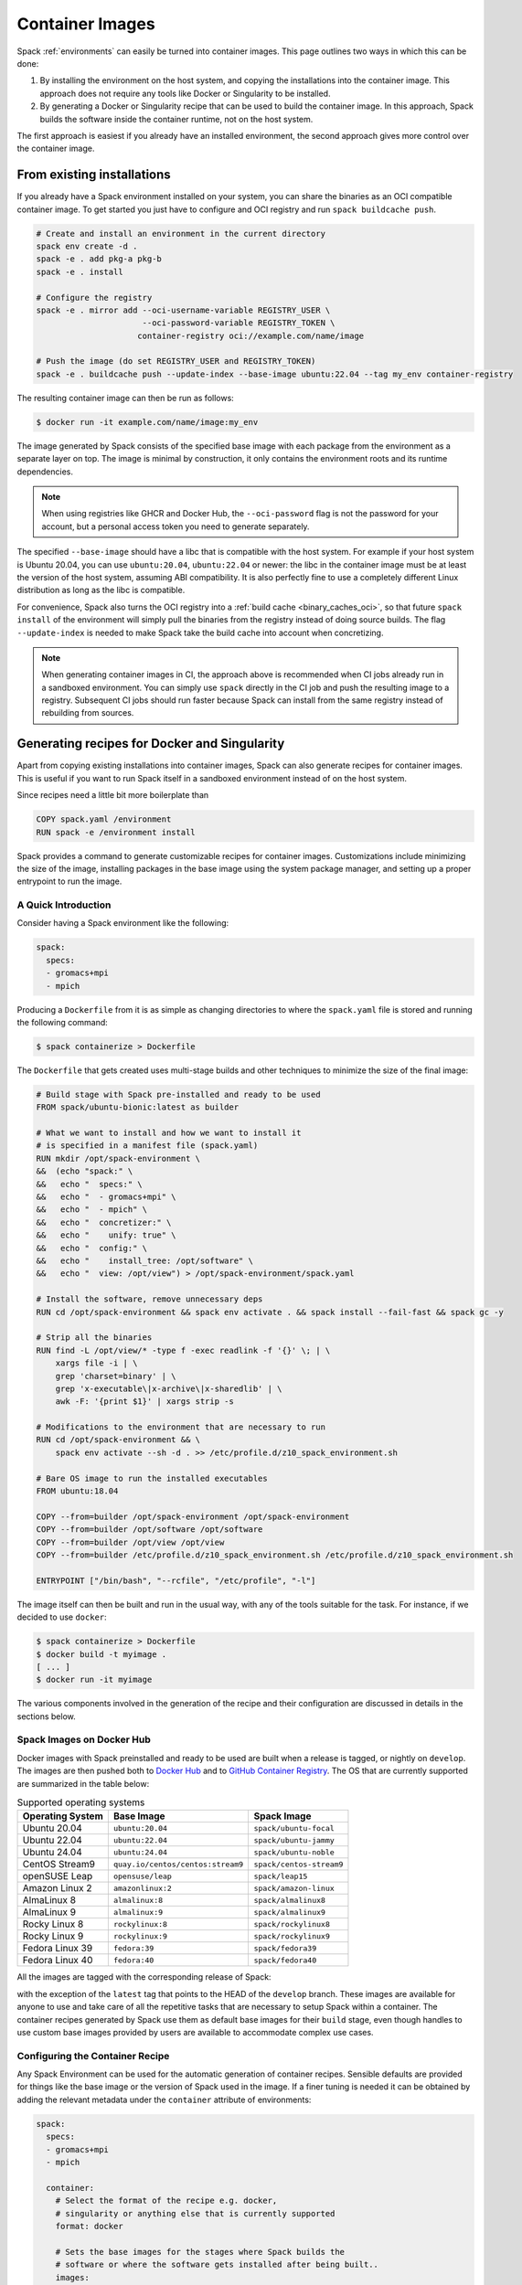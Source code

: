 .. Copyright Spack Project Developers. See COPYRIGHT file for details.

   SPDX-License-Identifier: (Apache-2.0 OR MIT)

.. _containers:

================
Container Images
================

Spack :ref:`environments` can easily be turned into container images. This page
outlines two ways in which this can be done:

1. By installing the environment on the host system, and copying the installations
   into the container image. This approach does not require any tools like Docker
   or Singularity to be installed.
2. By generating a Docker or Singularity recipe that can be used to build the
   container image. In this approach, Spack builds the software inside the
   container runtime, not on the host system.

The first approach is easiest if you already have an installed environment,
the second approach gives more control over the container image.

---------------------------
From existing installations
---------------------------

If you already have a Spack environment installed on your system, you can
share the binaries as an OCI compatible container image. To get started you
just have to configure and OCI registry and run ``spack buildcache push``.

.. code-block:: console
  
   # Create and install an environment in the current directory
   spack env create -d .
   spack -e . add pkg-a pkg-b
   spack -e . install

   # Configure the registry
   spack -e . mirror add --oci-username-variable REGISTRY_USER \
                         --oci-password-variable REGISTRY_TOKEN \
                        container-registry oci://example.com/name/image

   # Push the image (do set REGISTRY_USER and REGISTRY_TOKEN)
   spack -e . buildcache push --update-index --base-image ubuntu:22.04 --tag my_env container-registry

The resulting container image can then be run as follows:

.. code-block:: console

   $ docker run -it example.com/name/image:my_env

The image generated by Spack consists of the specified base image with each package from the
environment as a separate layer on top. The image is minimal by construction, it only contains the
environment roots and its runtime dependencies.

.. note::

  When using registries like GHCR and Docker Hub, the ``--oci-password`` flag is not
  the password for your account, but a personal access token you need to generate separately.

The specified ``--base-image`` should have a libc that is compatible with the host system.
For example if your host system is Ubuntu 20.04, you can use ``ubuntu:20.04``, ``ubuntu:22.04``
or newer: the libc in the container image must be at least the version of the host system,
assuming ABI compatibility. It is also perfectly fine to use a completely different
Linux distribution as long as the libc is compatible.

For convenience, Spack also turns the OCI registry into a :ref:`build cache <binary_caches_oci>`,
so that future ``spack install`` of the environment will simply pull the binaries from the
registry instead of doing source builds. The flag ``--update-index`` is needed to make Spack
take the build cache into account when concretizing.

.. note::

  When generating container images in CI, the approach above is recommended when CI jobs
  already run in a sandboxed environment. You can simply use ``spack`` directly
  in the CI job and push the resulting image to a registry. Subsequent CI jobs should
  run faster because Spack can install from the same registry instead of rebuilding from
  sources.

---------------------------------------------
Generating recipes for Docker and Singularity
---------------------------------------------

Apart from copying existing installations into container images, Spack can also
generate recipes for container images. This is useful if you want to run Spack
itself in a sandboxed environment instead of on the host system.

Since recipes need a little bit more boilerplate than

.. code-block:: docker

   COPY spack.yaml /environment
   RUN spack -e /environment install

Spack provides a command to generate customizable recipes for container images. Customizations
include minimizing the size of the image, installing packages in the base image using the system
package manager, and setting up a proper entrypoint to run the image.

~~~~~~~~~~~~~~~~~~~~
A Quick Introduction
~~~~~~~~~~~~~~~~~~~~

Consider having a Spack environment like the following:

.. code-block:: yaml

   spack:
     specs:
     - gromacs+mpi
     - mpich

Producing a ``Dockerfile`` from it is as simple as changing directories to
where the ``spack.yaml`` file is stored and running the following command:

.. code-block:: console

   $ spack containerize > Dockerfile

The ``Dockerfile`` that gets created uses multi-stage builds and
other techniques to minimize the size of the final image:

.. code-block:: docker

   # Build stage with Spack pre-installed and ready to be used
   FROM spack/ubuntu-bionic:latest as builder

   # What we want to install and how we want to install it
   # is specified in a manifest file (spack.yaml)
   RUN mkdir /opt/spack-environment \
   &&  (echo "spack:" \
   &&   echo "  specs:" \
   &&   echo "  - gromacs+mpi" \
   &&   echo "  - mpich" \
   &&   echo "  concretizer:" \
   &&   echo "    unify: true" \
   &&   echo "  config:" \
   &&   echo "    install_tree: /opt/software" \
   &&   echo "  view: /opt/view") > /opt/spack-environment/spack.yaml

   # Install the software, remove unnecessary deps
   RUN cd /opt/spack-environment && spack env activate . && spack install --fail-fast && spack gc -y

   # Strip all the binaries
   RUN find -L /opt/view/* -type f -exec readlink -f '{}' \; | \
       xargs file -i | \
       grep 'charset=binary' | \
       grep 'x-executable\|x-archive\|x-sharedlib' | \
       awk -F: '{print $1}' | xargs strip -s

   # Modifications to the environment that are necessary to run
   RUN cd /opt/spack-environment && \
       spack env activate --sh -d . >> /etc/profile.d/z10_spack_environment.sh

   # Bare OS image to run the installed executables
   FROM ubuntu:18.04

   COPY --from=builder /opt/spack-environment /opt/spack-environment
   COPY --from=builder /opt/software /opt/software
   COPY --from=builder /opt/view /opt/view
   COPY --from=builder /etc/profile.d/z10_spack_environment.sh /etc/profile.d/z10_spack_environment.sh

   ENTRYPOINT ["/bin/bash", "--rcfile", "/etc/profile", "-l"]

The image itself can then be built and run in the usual way, with any of the
tools suitable for the task. For instance, if we decided to use ``docker``:

.. code-block:: bash

   $ spack containerize > Dockerfile
   $ docker build -t myimage .
   [ ... ]
   $ docker run -it myimage

The various components involved in the generation of the recipe and their
configuration are discussed in details in the sections below.

.. _container_spack_images:

~~~~~~~~~~~~~~~~~~~~~~~~~~
Spack Images on Docker Hub
~~~~~~~~~~~~~~~~~~~~~~~~~~

Docker images with Spack preinstalled and ready to be used are
built when a release is tagged, or nightly on ``develop``. The images
are then pushed both to `Docker Hub <https://hub.docker.com/u/spack>`_
and to `GitHub Container Registry <https://github.com/orgs/spack/packages?repo_name=spack>`_.
The OS that are currently supported are summarized in the table below:

.. _containers-supported-os:

.. list-table:: Supported operating systems
   :header-rows: 1

   * - Operating System
     - Base Image
     - Spack Image
   * - Ubuntu 20.04
     - ``ubuntu:20.04``
     - ``spack/ubuntu-focal``
   * - Ubuntu 22.04
     - ``ubuntu:22.04``
     - ``spack/ubuntu-jammy``
   * - Ubuntu 24.04
     - ``ubuntu:24.04``
     - ``spack/ubuntu-noble``
   * - CentOS Stream9
     - ``quay.io/centos/centos:stream9``
     - ``spack/centos-stream9``
   * - openSUSE Leap
     - ``opensuse/leap``
     - ``spack/leap15``
   * - Amazon Linux 2
     - ``amazonlinux:2``
     - ``spack/amazon-linux``
   * - AlmaLinux 8
     - ``almalinux:8``
     - ``spack/almalinux8``
   * - AlmaLinux 9
     - ``almalinux:9``
     - ``spack/almalinux9``
   * - Rocky Linux 8
     - ``rockylinux:8``
     - ``spack/rockylinux8``
   * - Rocky Linux 9
     - ``rockylinux:9``
     - ``spack/rockylinux9``
   * - Fedora Linux 39
     - ``fedora:39``
     - ``spack/fedora39``
   * - Fedora Linux 40
     - ``fedora:40``
     - ``spack/fedora40``



All the images are tagged with the corresponding release of Spack:

.. image:: images/ghcr_spack.png

with the exception of the ``latest`` tag that points to the HEAD
of the ``develop`` branch. These images are available for anyone
to use and take care of all the repetitive tasks that are necessary
to setup Spack within a container. The container recipes generated
by Spack use them as default base images for their ``build`` stage,
even though handles to use custom base images provided by users are
available to accommodate complex use cases.

~~~~~~~~~~~~~~~~~~~~~~~~~~~~~~~~
Configuring the Container Recipe
~~~~~~~~~~~~~~~~~~~~~~~~~~~~~~~~

Any Spack Environment can be used for the automatic generation of container
recipes. Sensible defaults are provided for things like the base image or the
version of Spack used in the image.
If a finer tuning is needed it can be obtained by adding the relevant metadata
under the ``container`` attribute of environments:

.. code-block:: yaml

   spack:
     specs:
     - gromacs+mpi
     - mpich

     container:
       # Select the format of the recipe e.g. docker,
       # singularity or anything else that is currently supported
       format: docker

       # Sets the base images for the stages where Spack builds the
       # software or where the software gets installed after being built..
       images:
         os: "almalinux:9"
         spack: develop

       # Whether or not to strip binaries
       strip: true

       # Additional system packages that are needed at runtime
       os_packages:
         final:
         - libgomp

       # Labels for the image
       labels:
         app: "gromacs"
         mpi: "mpich"

A detailed description of the options available can be found in the :ref:`container_config_options` section.

~~~~~~~~~~~~~~~~~~~
Setting Base Images
~~~~~~~~~~~~~~~~~~~

The ``images`` subsection is used to select both the image where
Spack builds the software and the image where the built software
is installed. This attribute can be set in different ways and
which one to use depends on the use case at hand.

""""""""""""""""""""""""""""""""""""""""
Use Official Spack Images From Dockerhub
""""""""""""""""""""""""""""""""""""""""

To generate a recipe that uses an official Docker image from the
Spack organization to build the software and the corresponding official OS image
to install the built software, all the user has to do is specify:

1. An operating system under ``images:os``
2. A Spack version under ``images:spack``

Any combination of these two values that can be mapped to one of the images
discussed in :ref:`container_spack_images` is allowed. For instance, the
following ``spack.yaml``:

.. code-block:: yaml

   spack:
     specs:
     - gromacs+mpi
     - mpich

     container:
       images:
         os: almalinux:9
         spack: 0.22.0

uses ``spack/almalinux9:0.22.0``  and ``almalinux:9`` for the stages where the
software is respectively built and installed:

.. code-block:: docker

   # Build stage with Spack pre-installed and ready to be used
   FROM spack/almalinux9:0.22.0 AS builder

   # What we want to install and how we want to install it
   # is specified in a manifest file (spack.yaml)
   RUN mkdir -p /opt/spack-environment && \
   set -o noclobber \
   &&  (echo spack: \
   &&   echo '  specs:' \
   &&   echo '  - gromacs+mpi' \
   &&   echo '  - mpich' \
   &&   echo '  concretizer:' \
   &&   echo '    unify: true' \
   &&   echo '  config:' \
   &&   echo '    install_tree: /opt/software' \
   &&   echo '  view: /opt/views/view') > /opt/spack-environment/spack.yaml
   [ ... ]
   # Bare OS image to run the installed executables
   FROM quay.io/almalinuxorg/almalinux:9

   COPY --from=builder /opt/spack-environment /opt/spack-environment
   COPY --from=builder /opt/software /opt/software
   COPY --from=builder /opt/view /opt/view
   COPY --from=builder /etc/profile.d/z10_spack_environment.sh /etc/profile.d/z10_spack_environment.sh

   ENTRYPOINT ["/bin/bash", "--rcfile", "/etc/profile", "-l"]

This is the simplest available method of selecting base images, and we advise
to use it whenever possible. There are cases though where using Spack official
images is not enough to fit production needs. In these situations users can
extend the recipe to start with the bootstrapping of Spack at a certain pinned
version or manually select which base image to start from in the recipe,
as we'll see next.

^^^^^^^^^^^^^^^^^^^^^^^^^^^^^^^
Use a Bootstrap Stage for Spack
^^^^^^^^^^^^^^^^^^^^^^^^^^^^^^^

In some cases users may want to pin the commit sha that is used for Spack, to ensure later
reproducibility, or start from a fork of the official Spack repository to try a bugfix or
a feature in the early stage of development. This is possible by being just a little more
verbose when specifying information about Spack in the ``spack.yaml`` file:

.. code-block:: yaml

   images:
     os: amazonlinux:2
     spack:
       # URL of the Spack repository to be used in the container image
       url: <to-use-a-fork>
       # Either a commit sha, a branch name or a tag
       ref: <sha/tag/branch>
       # If true turn a branch name or a tag into the corresponding commit
       # sha at the time of recipe generation
       resolve_sha: <true/false>

``url`` specifies the URL from which to clone Spack and defaults to https://github.com/spack/spack.
The ``ref`` attribute can be either a commit sha, a branch name or a tag. The default value in
this case is to use the ``develop`` branch, but it may change in the future to point to the latest stable
release. Finally ``resolve_sha`` transform branch names or tags into the corresponding commit
shas at the time of recipe generation, to allow for a greater reproducibility of the results
at a later time.

The list of operating systems that can be used to bootstrap Spack can be
obtained with:

.. command-output:: spack containerize --list-os

.. note::

   The ``resolve_sha`` option uses ``git rev-parse`` under the hood and thus it requires
   to checkout the corresponding Spack repository in a temporary folder before generating
   the recipe. Recipe generation may take longer when this option is set to true because
   of this additional step.


^^^^^^^^^^^^^^^^^^^^^^^^^^^^^^^^^^^
Use Custom Images Provided by Users
^^^^^^^^^^^^^^^^^^^^^^^^^^^^^^^^^^^

Consider, as an example, building a production grade image for a CUDA
application. The best strategy would probably be to build on top of
images provided by the vendor and regard CUDA as an external package.

Spack doesn't currently provide an official image with CUDA configured
this way, but users can build it on their own and then configure the
environment to explicitly pull it. This requires users to:

1. Specify the image used to build the software under ``images:build``
2. Specify the image used to install the built software under ``images:final``

A ``spack.yaml`` like the following:

.. code-block:: yaml

   spack:
     specs:
     - gromacs@2019.4+cuda build_type=Release
     - mpich
     - fftw precision=float
     packages:
       cuda:
         buildable: False
         externals:
         - spec: cuda%gcc
           prefix: /usr/local/cuda

     container:
       images:
         build: custom/cuda-10.1-ubuntu18.04:latest
         final: nvidia/cuda:10.1-base-ubuntu18.04

produces, for instance, the following ``Dockerfile``:

.. code-block:: docker

   # Build stage with Spack pre-installed and ready to be used
   FROM custom/cuda-10.1-ubuntu18.04:latest as builder

   # What we want to install and how we want to install it
   # is specified in a manifest file (spack.yaml)
   RUN mkdir /opt/spack-environment \
   &&  (echo "spack:" \
   &&   echo "  specs:" \
   &&   echo "  - gromacs@2019.4+cuda build_type=Release" \
   &&   echo "  - mpich" \
   &&   echo "  - fftw precision=float" \
   &&   echo "  packages:" \
   &&   echo "    cuda:" \
   &&   echo "      buildable: false" \
   &&   echo "      externals:" \
   &&   echo "      - spec: cuda%gcc" \
   &&   echo "        prefix: /usr/local/cuda" \
   &&   echo "  concretizer:" \
   &&   echo "    unify: true" \
   &&   echo "  config:" \
   &&   echo "    install_tree: /opt/software" \
   &&   echo "  view: /opt/view") > /opt/spack-environment/spack.yaml

   # Install the software, remove unnecessary deps
   RUN cd /opt/spack-environment && spack env activate . && spack install --fail-fast && spack gc -y

   # Strip all the binaries
   RUN find -L /opt/view/* -type f -exec readlink -f '{}' \; | \
       xargs file -i | \
       grep 'charset=binary' | \
       grep 'x-executable\|x-archive\|x-sharedlib' | \
       awk -F: '{print $1}' | xargs strip -s

   # Modifications to the environment that are necessary to run
   RUN cd /opt/spack-environment && \
       spack env activate --sh -d . >> /etc/profile.d/z10_spack_environment.sh

   # Bare OS image to run the installed executables
   FROM nvidia/cuda:10.1-base-ubuntu18.04

   COPY --from=builder /opt/spack-environment /opt/spack-environment
   COPY --from=builder /opt/software /opt/software
   COPY --from=builder /opt/view /opt/view
   COPY --from=builder /etc/profile.d/z10_spack_environment.sh /etc/profile.d/z10_spack_environment.sh

   ENTRYPOINT ["/bin/bash", "--rcfile", "/etc/profile", "-l"]

where the base images for both stages are completely custom.

This second mode of selection for base images is more flexible than just
choosing an operating system and a Spack version, but is also more demanding.
Users may need to generate by themselves their base images and it's also their
responsibility to ensure that:

1. Spack is available in the ``build`` stage and set up correctly to install the required software
2. The artifacts produced in the ``build`` stage can be executed in the ``final`` stage

Therefore we don't recommend its use in cases that can be otherwise
covered by the simplified mode shown first.

~~~~~~~~~~~~~~~~~~~~~~~~~~~~
Singularity Definition Files
~~~~~~~~~~~~~~~~~~~~~~~~~~~~

In addition to producing recipes in ``Dockerfile`` format Spack can produce
Singularity Definition Files by just changing the value of the ``format``
attribute:

.. code-block:: console

   $ cat spack.yaml
   spack:
     specs:
     - hdf5~mpi
     container:
       format: singularity

   $ spack containerize > hdf5.def
   $ sudo singularity build hdf5.sif hdf5.def

The minimum version of Singularity required to build a SIF (Singularity Image Format)
image from the recipes generated by Spack is ``3.5.3``.

~~~~~~~~~~~~~~~~~~~~~~~~~~~~~~
Extending the Jinja2 Templates
~~~~~~~~~~~~~~~~~~~~~~~~~~~~~~

The Dockerfile and the Singularity definition file that Spack can generate are based on
a few Jinja2 templates that are rendered according to the environment being containerized.
Even though Spack allows a great deal of customization by just setting appropriate values for
the configuration options, sometimes that is not enough.

In those cases, a user can directly extend the template that Spack uses to render the image
to e.g. set additional environment variables or perform specific operations either before or
after a given stage of the build. Let's consider as an example the following structure:

.. code-block:: console

   $ tree /opt/environment
   /opt/environment
   ├── data
   │     └── data.csv
   ├── spack.yaml
   ├── data
   └── templates
       └── container
           └── CustomDockerfile

containing both the custom template extension and the environment manifest file. To use a custom
template, the environment must register the directory containing it, and declare its use under the
``container`` configuration:

.. code-block:: yaml
   :emphasize-lines: 7-8,12

   spack:
     specs:
     - hdf5~mpi
     concretizer:
       unify: true
     config:
       template_dirs:
       - /opt/environment/templates
     container:
       format: docker
       depfile: true
       template: container/CustomDockerfile

The template extension can override two blocks, named ``build_stage`` and ``final_stage``, similarly to
the example below:

.. code-block::
   :emphasize-lines: 3,8

   {% extends "container/Dockerfile" %}
   {% block build_stage %}
   RUN echo "Start building"
   {{ super() }}
   {% endblock %}
   {% block final_stage %}
   {{ super() }}
   COPY data /share/myapp/data
   {% endblock %}

The Dockerfile is generated by running:

.. code-block:: console

   $ spack -e /opt/environment containerize

Note that the environment must be active for spack to read the template.
The recipe that gets generated contains the two extra instruction that we added in our template extension:

.. code-block:: Dockerfile
   :emphasize-lines: 4,43

   # Build stage with Spack pre-installed and ready to be used
   FROM spack/ubuntu-jammy:latest as builder

   RUN echo "Start building"

   # What we want to install and how we want to install it
   # is specified in a manifest file (spack.yaml)
   RUN mkdir /opt/spack-environment \
   &&  (echo "spack:" \
   &&   echo "  specs:" \
   &&   echo "  - hdf5~mpi" \
   &&   echo "  concretizer:" \
   &&   echo "    unify: true" \
   &&   echo "  config:" \
   &&   echo "    template_dirs:" \
   &&   echo "    - /tmp/environment/templates" \
   &&   echo "    install_tree: /opt/software" \
   &&   echo "  view: /opt/view") > /opt/spack-environment/spack.yaml

   # Install the software, remove unnecessary deps
   RUN cd /opt/spack-environment && spack env activate . && spack concretize && spack env depfile -o Makefile && make -j $(nproc) && spack gc -y

   # Strip all the binaries
   RUN find -L /opt/view/* -type f -exec readlink -f '{}' \; | \
       xargs file -i | \
       grep 'charset=binary' | \
       grep 'x-executable\|x-archive\|x-sharedlib' | \
       awk -F: '{print $1}' | xargs strip -s

   # Modifications to the environment that are necessary to run
   RUN cd /opt/spack-environment && \
       spack env activate --sh -d . >> /etc/profile.d/z10_spack_environment.sh

   # Bare OS image to run the installed executables
   FROM ubuntu:22.04

   COPY --from=builder /opt/spack-environment /opt/spack-environment
   COPY --from=builder /opt/software /opt/software
   COPY --from=builder /opt/._view /opt/._view
   COPY --from=builder /opt/view /opt/view
   COPY --from=builder /etc/profile.d/z10_spack_environment.sh /etc/profile.d/z10_spack_environment.sh

   COPY data /share/myapp/data

   ENTRYPOINT ["/bin/bash", "--rcfile", "/etc/profile", "-l", "-c", "$*", "--" ]
   CMD [ "/bin/bash" ]


.. _container_config_options:

~~~~~~~~~~~~~~~~~~~~~~~
Configuration Reference
~~~~~~~~~~~~~~~~~~~~~~~

The tables below describe all the configuration options that are currently supported
to customize the generation of container recipes:

.. list-table:: General configuration options for the ``container`` section of ``spack.yaml``
   :header-rows: 1

   * - Option Name
     - Description
     - Allowed Values
     - Required
   * - ``format``
     - The format of the recipe
     - ``docker`` or ``singularity``
     - Yes
   * - ``depfile``
     - Whether to use a depfile for installation, or not
     - True or False (default)
     - No
   * - ``images:os``
     - Operating system used as a base for the image
     - See :ref:`containers-supported-os`
     - Yes, if using constrained selection of base images
   * - ``images:spack``
     - Version of Spack use in the ``build`` stage
     - Valid tags for ``base:image``
     - Yes, if using constrained selection of base images
   * - ``images:spack:url``
     - Repository from which Spack is cloned
     - Any fork of Spack
     - No
   * - ``images:spack:ref``
     - Reference for the checkout of Spack
     - Either a commit sha, a branch name or a tag
     - No
   * - ``images:spack:resolve_sha``
     - Resolve branches and tags in ``spack.yaml`` to commits in the generated recipe
     - True or False (default: False)
     - No
   * - ``images:build``
     - Image to be used in the ``build`` stage
     - Any valid container image
     - Yes, if using custom selection of base images
   * - ``images:final``
     - Image to be used in the ``build`` stage
     - Any valid container image
     - Yes, if using custom selection of base images
   * - ``strip``
     - Whether to strip binaries
     - ``true`` (default) or ``false``
     - No
   * - ``os_packages:command``
     - Tool used to manage system packages
     - ``apt``, ``yum``, ``dnf``, ``dnf_epel``, ``zypper``, ``apk``, ``yum_amazon``
     - Only with custom base images
   * - ``os_packages:update``
     - Whether or not to update the list of available packages
     - True or False (default: True)
     - No
   * - ``os_packages:build``
     - System packages needed at build-time
     - Valid packages for the current OS
     - No
   * - ``os_packages:final``
     - System packages needed at run-time
     - Valid packages for the current OS
     - No
   * - ``labels``
     - Labels to tag the image
     - Pairs of key-value strings
     - No

.. list-table:: Configuration options specific to Singularity
   :header-rows: 1

   * - Option Name
     - Description
     - Allowed Values
     - Required
   * - ``singularity:runscript``
     - Content of ``%runscript``
     - Any valid script
     - No
   * - ``singularity:startscript``
     - Content of ``%startscript``
     - Any valid script
     - No
   * - ``singularity:test``
     - Content of ``%test``
     - Any valid script
     - No
   * - ``singularity:help``
     - Description of the image
     - Description string
     - No

~~~~~~~~~~~~~~
Best Practices
~~~~~~~~~~~~~~

"""
MPI
"""
Due to the dependency on Fortran for OpenMPI, which is the spack default
implementation, consider adding ``gfortran`` to the ``apt-get install`` list.

Recent versions of OpenMPI will require you to pass ``--allow-run-as-root``
to your ``mpirun`` calls if started as root user inside Docker.

For execution on HPC clusters, it can be helpful to import the docker
image into Singularity in order to start a program with an *external*
MPI. Otherwise, also add ``openssh-server`` to the ``apt-get install`` list.

""""
CUDA
""""
Starting from CUDA 9.0, Nvidia provides minimal CUDA images based on
Ubuntu. Please see `their instructions <https://hub.docker.com/r/nvidia/cuda/>`_.
Avoid double-installing CUDA by adding, e.g.

.. code-block:: yaml

   packages:
     cuda:
       externals:
       - spec: "cuda@9.0.176%gcc@5.4.0 arch=linux-ubuntu16-x86_64"
         prefix: /usr/local/cuda
       buildable: False

to your ``spack.yaml``.

Users will either need ``nvidia-docker`` or e.g. Singularity to *execute*
device kernels.

"""""""""""""""""""""""""
Docker on Windows and OSX
"""""""""""""""""""""""""

On Mac OS and Windows, docker runs on a hypervisor that is not allocated much
memory by default, and some spack packages may fail to build due to lack of
memory. To work around this issue, consider configuring your docker installation
to use more of your host memory. In some cases, you can also ease the memory
pressure on parallel builds by limiting the parallelism in your config.yaml.

.. code-block:: yaml

   config:
     build_jobs: 2

